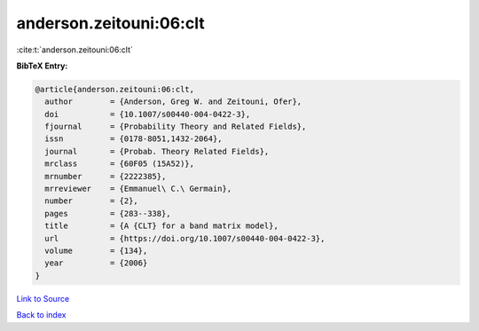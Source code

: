 anderson.zeitouni:06:clt
========================

:cite:t:`anderson.zeitouni:06:clt`

**BibTeX Entry:**

.. code-block:: bibtex

   @article{anderson.zeitouni:06:clt,
     author        = {Anderson, Greg W. and Zeitouni, Ofer},
     doi           = {10.1007/s00440-004-0422-3},
     fjournal      = {Probability Theory and Related Fields},
     issn          = {0178-8051,1432-2064},
     journal       = {Probab. Theory Related Fields},
     mrclass       = {60F05 (15A52)},
     mrnumber      = {2222385},
     mrreviewer    = {Emmanuel\ C.\ Germain},
     number        = {2},
     pages         = {283--338},
     title         = {A {CLT} for a band matrix model},
     url           = {https://doi.org/10.1007/s00440-004-0422-3},
     volume        = {134},
     year          = {2006}
   }

`Link to Source <https://doi.org/10.1007/s00440-004-0422-3},>`_


`Back to index <../By-Cite-Keys.html>`_
